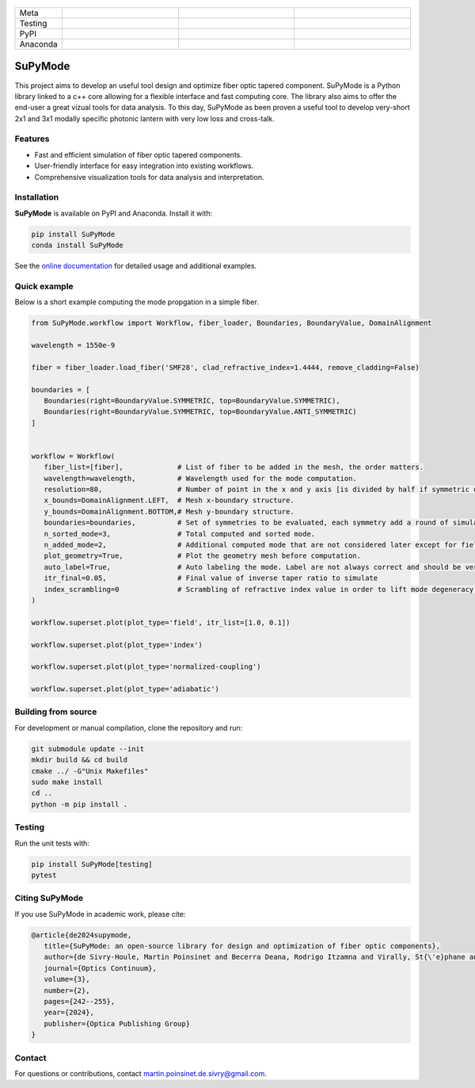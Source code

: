 ..  figure:: https://github.com/MartinPdeS/SuPyMode/blob/master/docs/images/mode_propagation.gif?raw=true
   :alt: Propagation of mode in an adiabatic 2x1 modally-specific photonic lantern.
   :class: with-shadow float-left
   :width: 800px

.. list-table::
   :widths: 10 25 25 25
   :header-rows: 0

   * - Meta
     - |python|
     - |docs|
     - |zenodo|
   * - Testing
     - |ci/cd|
     - |coverage|
     - |colab|
   * - PyPI
     - |PyPI|
     - |PyPI_download|
     -
   * - Anaconda
     - |anaconda|
     - |anaconda_download|
     - |anaconda_date|

SuPyMode
========

This project aims to develop an useful tool design and optimize fiber optic tapered component.
SuPyMode is a Python library linked to a c++ core allowing for a flexible interface and fast computing core.
The library also aims to offer the end-user a great vizual tools for data analysis.
To this day, SuPyMode as been proven a useful tool to develop very-short 2x1 and 3x1 modally specific photonic lantern with very low loss and cross-talk.

Features
--------
- Fast and efficient simulation of fiber optic tapered components.
- User-friendly interface for easy integration into existing workflows.
- Comprehensive visualization tools for data analysis and interpretation.

Installation
------------
**SuPyMode** is available on PyPI and Anaconda.  Install it with:

.. code-block:: bash

   pip install SuPyMode
   conda install SuPyMode

See the `online documentation <https://supymode.readthedocs.io/>`_ for detailed
usage and additional examples.


Quick example
-------------
Below is a short example computing the mode propgation in a simple fiber.

.. code-block:: python

   from SuPyMode.workflow import Workflow, fiber_loader, Boundaries, BoundaryValue, DomainAlignment

   wavelength = 1550e-9

   fiber = fiber_loader.load_fiber('SMF28', clad_refractive_index=1.4444, remove_cladding=False)

   boundaries = [
      Boundaries(right=BoundaryValue.SYMMETRIC, top=BoundaryValue.SYMMETRIC),
      Boundaries(right=BoundaryValue.SYMMETRIC, top=BoundaryValue.ANTI_SYMMETRIC)
   ]


   workflow = Workflow(
      fiber_list=[fiber],             # List of fiber to be added in the mesh, the order matters.
      wavelength=wavelength,          # Wavelength used for the mode computation.
      resolution=80,                  # Number of point in the x and y axis [is divided by half if symmetric or anti-symmetric boundaries].
      x_bounds=DomainAlignment.LEFT,  # Mesh x-boundary structure.
      y_bounds=DomainAlignment.BOTTOM,# Mesh y-boundary structure.
      boundaries=boundaries,          # Set of symmetries to be evaluated, each symmetry add a round of simulation
      n_sorted_mode=3,                # Total computed and sorted mode.
      n_added_mode=2,                 # Additional computed mode that are not considered later except for field comparison [the higher the better but the slower].
      plot_geometry=True,             # Plot the geometry mesh before computation.
      auto_label=True,                # Auto labeling the mode. Label are not always correct and should be verified afterwards.
      itr_final=0.05,                 # Final value of inverse taper ratio to simulate
      index_scrambling=0              # Scrambling of refractive index value in order to lift mode degeneracy [useful for some analysis]
   )

   workflow.superset.plot(plot_type='field', itr_list=[1.0, 0.1])

   workflow.superset.plot(plot_type='index')

   workflow.superset.plot(plot_type='normalized-coupling')

   workflow.superset.plot(plot_type='adiabatic')


Building from source
--------------------
For development or manual compilation, clone the repository and run:

.. code-block:: bash

   git submodule update --init
   mkdir build && cd build
   cmake ../ -G"Unix Makefiles"
   sudo make install
   cd ..
   python -m pip install .

Testing
-------
Run the unit tests with:

.. code-block:: bash

   pip install SuPyMode[testing]
   pytest

Citing SuPyMode
---------------
If you use SuPyMode in academic work, please cite:

.. code-block:: none

   @article{de2024supymode,
      title={SuPyMode: an open-source library for design and optimization of fiber optic components},
      author={de Sivry-Houle, Martin Poinsinet and Becerra Deana, Rodrigo Itzamna and Virally, St{\'e}phane and Godbout, Nicolas and Boudoux, Caroline},
      journal={Optics Continuum},
      volume={3},
      number={2},
      pages={242--255},
      year={2024},
      publisher={Optica Publishing Group}
   }

Contact
-------
For questions or contributions, contact `martin.poinsinet.de.sivry@gmail.com <mailto:martin.poinsinet.de.sivry@gmail.com>`_.

.. |python| image:: https://img.shields.io/badge/Made%20with-Python-1f425f.svg
    :alt: Python
    :target: https://www.python.org/
.. |zenodo| image:: https://zenodo.org/badge/366930899.svg
   :target: https://zenodo.org/badge/latestdoi/366930899
   :alt: Scientific article
.. |colab| image:: https://colab.research.google.com/assets/colab-badge.svg
   :alt: Google Colab
   :target: https://colab.research.google.com/github/MartinPdeS/SuPyMode/blob/master/notebook.ipynb
.. |docs| image:: https://github.com/martinpdes/supymode/actions/workflows/deploy_documentation.yml/badge.svg
   :target: https://martinpdes.github.io/SuPyMode/
   :alt: Documentation Status
.. |PyPi| image:: https://badge.fury.io/py/SuPyMode.svg
   :alt: PyPI version
   :target: https://pypi.org/project/SuPyMode/
.. |PyPi_download| image:: https://img.shields.io/pypi/dm/supymode.svg
   :alt: PyPI downloads
   :target: https://pypistats.org/packages/supymode
.. |coverage| image:: https://raw.githubusercontent.com/MartinPdeS/SuPyMode/python-coverage-comment-action-data/badge.svg
   :alt: Unittest coverage
   :target: https://htmlpreview.github.io/?https://github.com/MartinPdeS/SuPyMode/blob/python-coverage-comment-action-data/htmlcov/index.html
.. |ci/cd| image:: https://github.com/martinpdes/supymode/actions/workflows/deploy_coverage.yml/badge.svg
    :alt: Unittest Status
.. |anaconda| image:: https://anaconda.org/martinpdes/supymode/badges/version.svg
    :alt: Anaconda version
    :target: https://anaconda.org/martinpdes/supymode
.. |anaconda_download| image:: https://anaconda.org/martinpdes/supymode/badges/downloads.svg
    :alt: Anaconda downloads
    :target: https://anaconda.org/martinpdes/supymode
.. |anaconda_date| image:: https://anaconda.org/martinpdes/supymode/badges/latest_release_relative_date.svg
    :alt: Latest release date
    :target: https://anaconda.org/martinpdes/supymode




